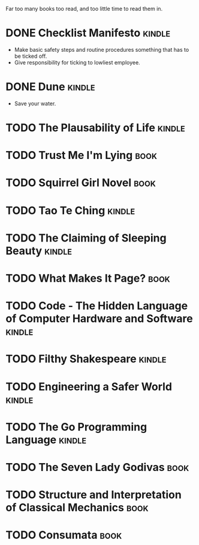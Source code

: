 Far too many books too read, and too little time to read them in.

* DONE Checklist Manifesto							   :kindle:
  - Make basic safety steps and routine procedures something that has to be
    ticked off.
  - Give responsibility for ticking to lowliest employee.
* DONE Dune										   :kindle:
  - Save your water.
* TODO The Plausability of Life						   :kindle:
* TODO Trust Me I'm Lying							     :book:
* TODO Squirrel Girl Novel							     :book:
* TODO Tao Te Ching								   :kindle:
* TODO The Claiming of Sleeping Beauty					   :kindle:
* TODO What Makes It Page?							     :book:
* TODO Code - The Hidden Language of Computer Hardware and Software  :kindle:
* TODO Filthy Shakespeare							   :kindle:
* TODO Engineering a Safer World						   :kindle:
* TODO The Go Programming Language						   :kindle:
* TODO The Seven Lady Godivas							     :book:
* TODO Structure and Interpretation of Classical Mechanics		     :book:
* TODO Consumata									     :book:
